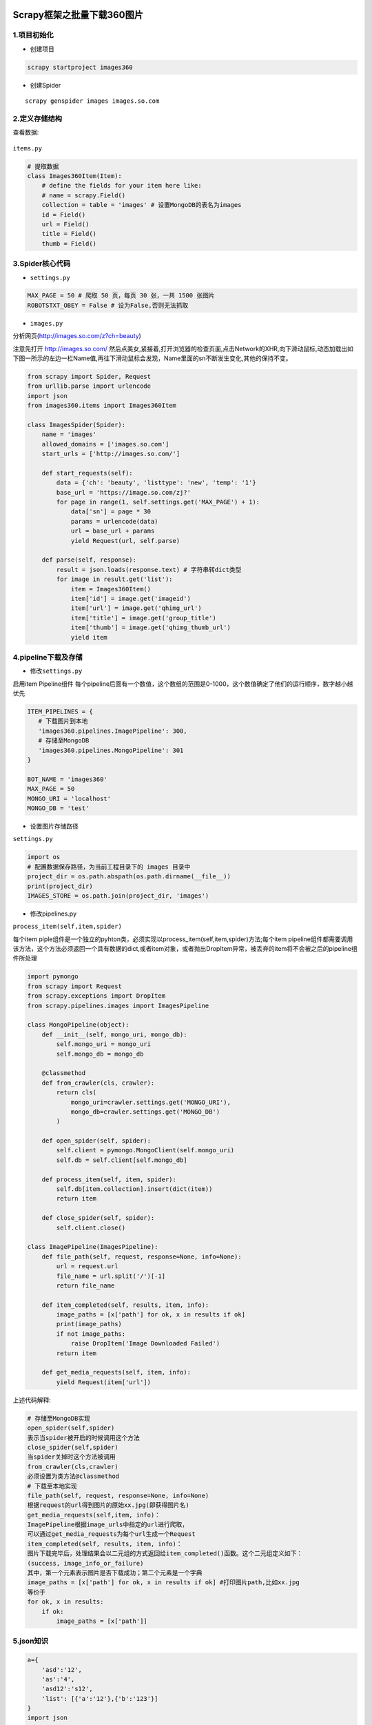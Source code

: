 .. figure:: http://p20tr36iw.bkt.clouddn.com/py_scrapy_db.png
   :alt: 

.. raw:: html

   <!--more-->

Scrapy框架之批量下载360图片
===========================

1.项目初始化
------------

-  创建项目

.. code:: python

    scrapy startproject images360

-  创建Spider

::

    scrapy genspider images images.so.com

2.定义存储结构
--------------

查看数据:

.. figure:: http://p20tr36iw.bkt.clouddn.com/py_scrapy_res.png
   :alt: 

``items.py``

.. code:: python

    # 提取数据
    class Images360Item(Item):
        # define the fields for your item here like:
        # name = scrapy.Field()
        collection = table = 'images' # 设置MongoDB的表名为images
        id = Field()
        url = Field()
        title = Field()
        thumb = Field()

3.Spider核心代码
----------------

-  ``settings.py``

.. code:: python

    MAX_PAGE = 50 # 爬取 50 页，每页 30 张，一共 1500 张图片
    ROBOTSTXT_OBEY = False # 设为False,否则无法抓取

-  ``images.py``

分析网页(http://images.so.com/z?ch=beauty)

注意先打开 http://images.so.com/
然后点美女,紧接着,打开浏览器的检查页面,点击Network的XHR,向下滑动鼠标,动态加载出如下图一所示的左边一栏Name值,再往下滑动鼠标会发现，Name里面的sn不断发生变化,其他的保持不变。

.. figure:: http://p20tr36iw.bkt.clouddn.com/py_scrapy_show.png
   :alt: 

.. figure:: http://p20tr36iw.bkt.clouddn.com/py_scrapy_res.png
   :alt: 

.. code:: python

    from scrapy import Spider, Request
    from urllib.parse import urlencode
    import json
    from images360.items import Images360Item

    class ImagesSpider(Spider):
        name = 'images'
        allowed_domains = ['images.so.com']
        start_urls = ['http://images.so.com/']

        def start_requests(self):
            data = {'ch': 'beauty', 'listtype': 'new', 'temp': '1'}
            base_url = 'https://image.so.com/zj?'
            for page in range(1, self.settings.get('MAX_PAGE') + 1):
                data['sn'] = page * 30
                params = urlencode(data)
                url = base_url + params
                yield Request(url, self.parse)

        def parse(self, response):
            result = json.loads(response.text) # 字符串转dict类型
            for image in result.get('list'):
                item = Images360Item()
                item['id'] = image.get('imageid')
                item['url'] = image.get('qhimg_url')
                item['title'] = image.get('group_title')
                item['thumb'] = image.get('qhimg_thumb_url')
                yield item

4.pipeline下载及存储
--------------------

-  修改\ ``settings.py``

启用item Pipeline组件
每个pipeline后面有一个数值，这个数组的范围是0-1000，这个数值确定了他们的运行顺序，数字越小越优先

.. code:: python

    ITEM_PIPELINES = {
       # 下载图片到本地
       'images360.pipelines.ImagePipeline': 300,
       # 存储至MongoDB
       'images360.pipelines.MongoPipeline': 301
    }

    BOT_NAME = 'images360'
    MAX_PAGE = 50
    MONGO_URI = 'localhost'
    MONGO_DB = 'test'

-  设置图片存储路径

``settings.py``

.. code:: python

    import os
    # 配置数据保存路径，为当前工程目录下的 images 目录中
    project_dir = os.path.abspath(os.path.dirname(__file__))
    print(project_dir)
    IMAGES_STORE = os.path.join(project_dir, 'images')

-  修改pipelines.py

``process_item(self,item,spider)``

每个item
piple组件是一个独立的pyhton类，必须实现以process\_item(self,item,spider)方法;每个item
pipeline组件都需要调用该方法，这个方法必须返回一个具有数据的dict,或者item对象，或者抛出DropItem异常，被丢弃的item将不会被之后的pipeline组件所处理

.. code:: python

    import pymongo
    from scrapy import Request
    from scrapy.exceptions import DropItem
    from scrapy.pipelines.images import ImagesPipeline

    class MongoPipeline(object):
        def __init__(self, mongo_uri, mongo_db):
            self.mongo_uri = mongo_uri
            self.mongo_db = mongo_db

        @classmethod
        def from_crawler(cls, crawler):
            return cls(
                mongo_uri=crawler.settings.get('MONGO_URI'),
                mongo_db=crawler.settings.get('MONGO_DB')
            )

        def open_spider(self, spider):
            self.client = pymongo.MongoClient(self.mongo_uri)
            self.db = self.client[self.mongo_db]

        def process_item(self, item, spider):
            self.db[item.collection].insert(dict(item))
            return item

        def close_spider(self, spider):
            self.client.close()

    class ImagePipeline(ImagesPipeline):
        def file_path(self, request, response=None, info=None):
            url = request.url
            file_name = url.split('/')[-1]
            return file_name

        def item_completed(self, results, item, info):
            image_paths = [x['path'] for ok, x in results if ok]
            print(image_paths)
            if not image_paths:
                raise DropItem('Image Downloaded Failed')
            return item

        def get_media_requests(self, item, info):
            yield Request(item['url'])

上述代码解释:

.. code:: python

    # 存储至MongoDB实现
    open_spider(self,spider)
    表示当spider被开启的时候调用这个方法
    close_spider(self,spider)
    当spider关掉时这个方法被调用
    from_crawler(cls,crawler)
    必须设置为类方法@classmethod
    # 下载至本地实现
    file_path(self, request, response=None, info=None)
    根据request的url得到图片的原始xx.jpg(即获得图片名)
    get_media_requests(self,item, info)：
    ImagePipeline根据image_urls中指定的url进行爬取，
    可以通过get_media_requests为每个url生成一个Request
    item_completed(self, results, item, info)：
    图片下载完毕后，处理结果会以二元组的方式返回给item_completed()函数。这个二元组定义如下：
    (success, image_info_or_failure)
    其中，第一个元素表示图片是否下载成功；第二个元素是一个字典
    image_paths = [x['path'] for ok, x in results if ok] #打印图片path,比如xx.jpg
    等价于
    for ok, x in results:
        if ok:
            image_paths = [x['path']]

5.json知识
----------

.. code:: python

    a={
        'asd':'12',
        'as':'4',
        'asd12':'s12',
        'list': [{'a':'12'},{'b':'123'}]
    }
    import json
    print(type(a))
    a = json.dumps(a)
    print(a)
    print(type(a))
    a = json.loads(a)
    print(a)
    print(type(a))
    a = a.get('list')
    print(a)

6.参考资料
----------

`Scrapy
实战之爬取妹子图 <https://mp.weixin.qq.com/s/zbeG3JNpexe5i4bT-yXgwA>`__

`Python爬虫从入门到放弃（十六）之 Scrapy框架中Item
Pipeline用法 <https://www.cnblogs.com/zhaof/p/7196197.html?utm_source=itdadao&utm_medium=referral>`__

`Scrapy框架之利用ImagesPipeline下载图片 <https://www.jianshu.com/p/c12d2ac7d55f>`__
